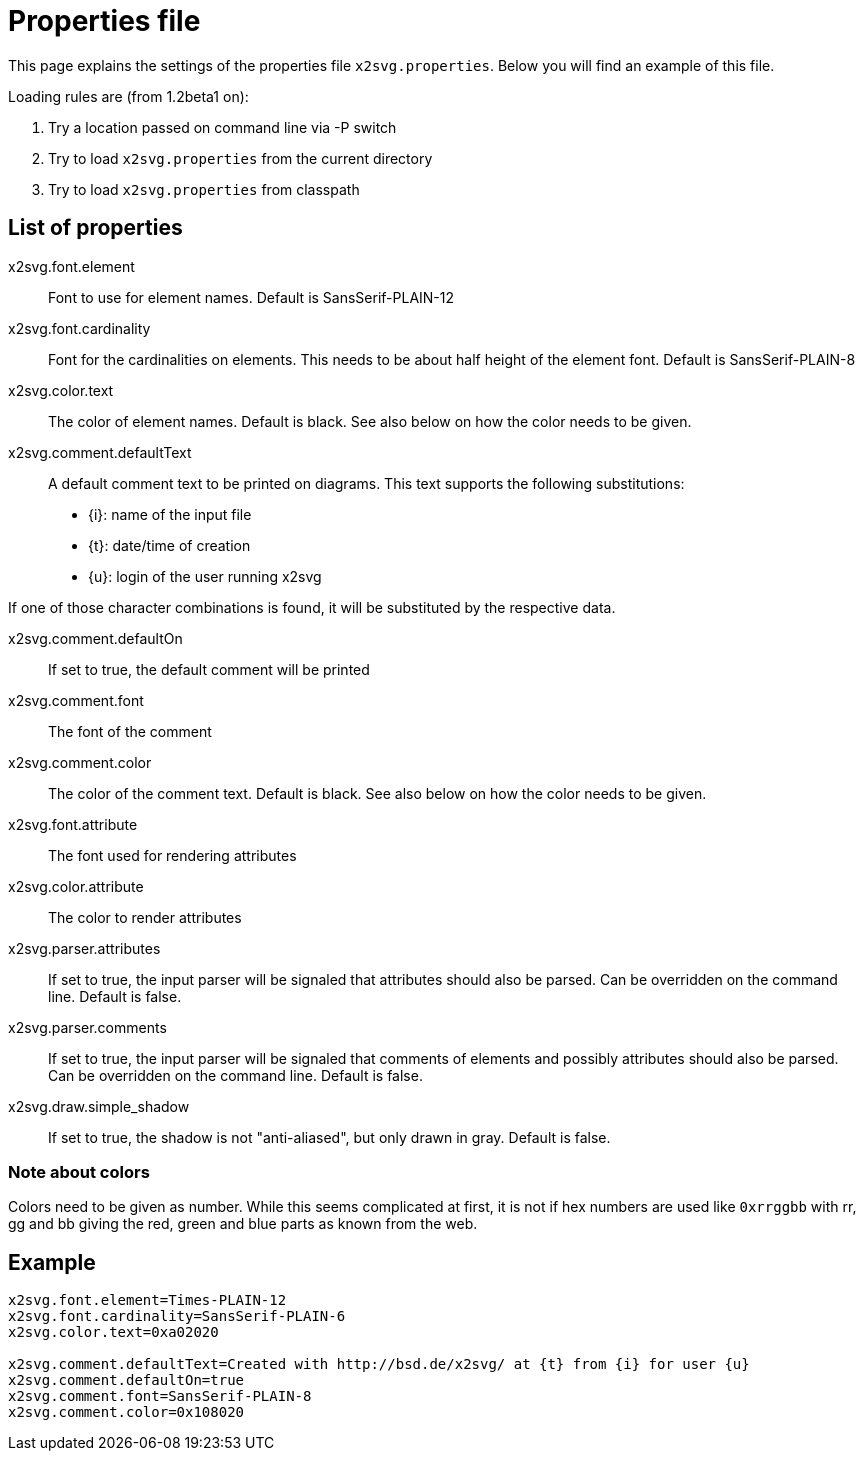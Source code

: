 = Properties file

This page explains the settings of the properties file `x2svg.properties`.
Below you will find an example of this file.

Loading rules are (from 1.2beta1 on):

. Try a location passed on command line via -P switch
. Try to load `x2svg.properties` from the current
	directory
. Try to load `x2svg.properties` from classpath


== List of properties

x2svg.font.element::
Font to use for element names. Default is SansSerif-PLAIN-12
x2svg.font.cardinality::
Font for the cardinalities on elements. This needs to be about
half height of the element font. Default is SansSerif-PLAIN-8
x2svg.color.text::
The color of element names. Default is black. See also below on how the color needs to be given.
x2svg.comment.defaultText::
A default comment text to be printed on diagrams. This text
supports the following substitutions:
	* {i}: name of the input file
	* {t}: date/time of creation
	* {u}: login of the user running x2svg +

If one of those character combinations is found, it will be substituted
by the respective data.

x2svg.comment.defaultOn::
If set to true, the default comment will be printed
x2svg.comment.font::
The font of the comment
x2svg.comment.color::
The color of the comment text. Default is black. See also below on how the color needs to be given.
x2svg.font.attribute::
The font used for rendering attributes
x2svg.color.attribute::
The color to render attributes
x2svg.parser.attributes::
If set to true, the input parser will be signaled that
attributes should also be parsed. Can be overridden on the command
line. Default is false.

x2svg.parser.comments::
If set to true, the input parser will be signaled that
comments of elements and possibly attributes should also be parsed. Can
be overridden on the command line. Default is false.

x2svg.draw.simple_shadow::
If set to true, the shadow is not "anti-aliased", but only drawn in gray.
Default is false.


=== Note about colors
Colors need to be given as number. While this seems complicated at first,
it is not if hex numbers are used like `0xrrggbb` with rr, gg
and bb giving the red, green and blue parts as known from the web.

== Example

[source,properties]
----
x2svg.font.element=Times-PLAIN-12
x2svg.font.cardinality=SansSerif-PLAIN-6
x2svg.color.text=0xa02020

x2svg.comment.defaultText=Created with http://bsd.de/x2svg/ at {t} from {i} for user {u}
x2svg.comment.defaultOn=true
x2svg.comment.font=SansSerif-PLAIN-8
x2svg.comment.color=0x108020
----
